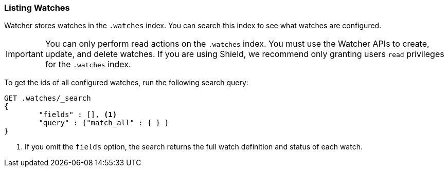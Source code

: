 [[listing-watches]]
=== Listing Watches

Watcher stores watches in the `.watches` index. You can search this index to see what watches are
configured.

IMPORTANT:  You can only perform read actions on the `.watches` index. You must use the Watcher 
APIs to create, update, and delete watches. If you are using Shield, we recommend only granting 
users `read` privileges for the `.watches` index. 

To get the ids of all configured watches, run the following search query:

[source,js]
--------------------------------------------------
GET .watches/_search
{
	"fields" : [], <1>
	"query" : {"match_all" : { } } 
}
--------------------------------------------------
// AUTOSENSE

<1> If you omit the `fields` option, the search returns the full watch definition and status
of each watch. 